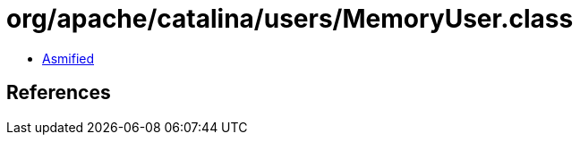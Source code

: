 = org/apache/catalina/users/MemoryUser.class

 - link:MemoryUser-asmified.java[Asmified]

== References

